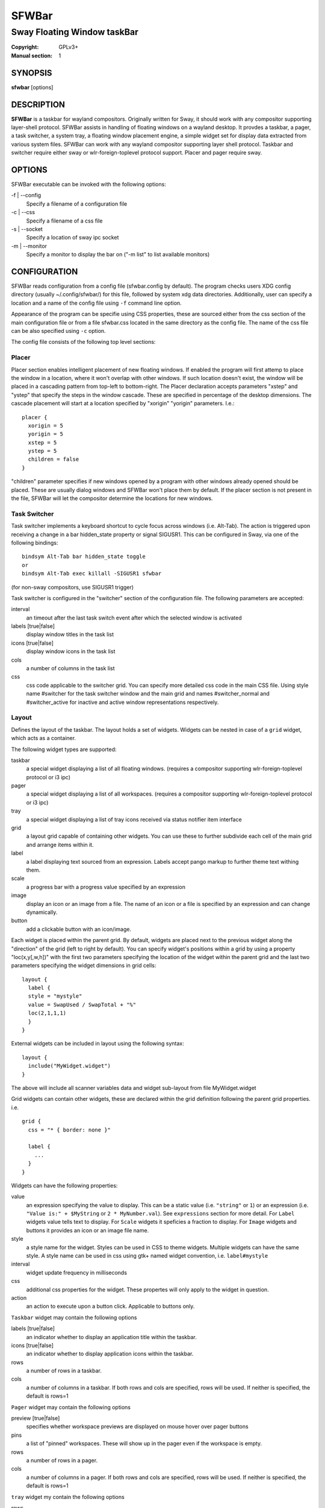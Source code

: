 SFWBar
######

############################
Sway Floating Window taskBar
############################

:Copyright: GPLv3+
:Manual section: 1

SYNOPSIS
========
| **sfwbar** [options]

DESCRIPTION
===========
**SFWBar** is a taskbar for wayland compositors. Originally written for Sway,
it should work with any compositor supporting layer-shell protocol. SFWBar
assists in handling of floating windows on a wayland desktop. It provdes a
taskbar, a pager, a task switcher, a system tray, a floating window placement
engine, a simple widget set for display data extracted from various system
files.
SFWBar can work with any wayland compositor supporting layer shell protocol.
Taskbar and switcher require either sway or wlr-foreign-toplevel protocol
support. Placer and  pager require sway.

OPTIONS
=======
SFWBar executable can be invoked with the following options:

-f | --config
  Specify a filename of a configuration file

-c | --css
  Specify a filename of a css file

-s | --socket
  Specify a location of sway ipc socket

-m | --monitor
  Specify a monitor to display the bar on ("-m list" to list available monitors)

CONFIGURATION
=============
SFWBar reads configuration from a config file (sfwbar.config by default). The
program checks users XDG config directory (usually ~/.config/sfwbar/) for this
file, followed by system xdg data directories. Additionally, user can specify
a location and a name of the config file using ``-f`` command line option.

Appearance of the program can be specifie using CSS properties, these
are sourced either from the css section of the main configuration file or
from a file sfwbar.css located in the same directory as the config
file. The name of the css file can be also specified using ``-c`` option.

The config file consists of the following top level sections:

Placer
------
Placer section enables intelligent placement of new floating windows. If
enabled the program will first attemp to place the window in a location, where
it won't overlap with other windows. If such location doesn't exist, the window
will be placed in a cascading pattern from top-left to bottom-right. The Placer
declaration accepts parameters "xstep" and "ystep" that specify the
steps in the window cascade. These are specified in percentage of the desktop
dimensions. The cascade placement will start at a location specified by "xorigin"
"yorigin" parameters. I.e.::

  placer {
    xorigin = 5
    yorigin = 5
    xstep = 5
    ystep = 5
    children = false
  }

"children" parameter specifies if new windows opened by a program with other
windows already opened should be placed. These are usually dialog windows and
SFWBar won't place them by default. If the placer section is not present in 
the file, SFWBar will let the compositor determine the locations for new windows.

Task Switcher
-------------
Task switcher implements a keyboard shortcut to cycle focus across windows
(i.e. Alt-Tab). The action is triggered upon receiving a change in a bar
hidden_state property or signal SIGUSR1. This can be configured in Sway, via
one of the following bindings: ::

  bindsym Alt-Tab bar hidden_state toggle
  or
  bindsym Alt-Tab exec killall -SIGUSR1 sfwbar

(for non-sway compositors, use SIGUSR1 trigger)

Task switcher is configured in the "switcher" section of the configuration file.
The following parameters are accepted:

interval
      an timeout after the last task switch event after which the selected
      window is activated

labels [true|false]
      display window titles in the task list

icons [true|false]
      display window icons in the task list

cols
      a number of columns in the task list

css
      css code applicable to the switcher grid. 
      You can specify more detailed css code in the main CSS file. Using style
      name #switcher for the task switcher window and the main grid and names
      #switcher_normal and #switcher_active for inactive and active window 
      representations respectively.

Layout
------
Defines the layout of the taskbar. The layout holds a set of widgets. Widgets
can be nested in case of a ``grid`` widget, which acts as a container.

The following widget types are supported:

taskbar
  a special widget displaying a list of all floating windows.
  (requires a compositor supporting wlr-foreign-toplevel protocol or i3 ipc)

pager
  a special widget displaying a list of all workspaces.
  (requires a compositor supporting wlr-foreign-toplevel protocol or i3 ipc)

tray
  a special widget displaying a list of tray icons received via status
  notifier item interface

grid
  a layout grid capable of containing other widgets. You can use these to
  further subdivide each cell of the main grid and arrange items within it.

label
  a label displaying text sourced from an expression. Labels accept pango
  markup to further theme text withing them.

scale
  a progress bar with a progress value specified by an expression

image
  display an icon or an image from a file. The name of an icon or a file is
  specified by an expression and can change dynamically.

button
  add a clickable button with an icon/image.

Each widget is placed within the parent grid. By default, widgets are placed
next to the previous widget along the "direction" of the grid (left to right
by default). You can specify widget's positions within a grid by using a
property "loc(x,y[,w,h])" with the first two parameters specifying the location
of the widget within the parent grid and the last two parameters specifying the
widget dimensions in grid cells::

  layout {
    label {
    style = "mystyle"
    value = SwapUsed / SwapTotal + "%"
    loc(2,1,1,1)
    }
  }

External widgets can be included in layout using the following syntax: ::

  layout {
    include("MyWidget.widget")
  }

The above will include all scanner variables data and widget sub-layout from
file MyWidget.widget

Grid widgets can contain other widgets, these are declared within the grid definition
following the parent grid properties. i.e. ::

  grid {
    css = "* { border: none }"

    label {
      ...
    }
  }

Widgets can have the following properties:

value 
  an expression specifying the value to display. This can be a static value
  (i.e. ``"string"`` or ``1``) or an expression (i.e.
  ``"Value is:" + $MyString`` or ``2 * MyNumber.val``). See ``expressions``
  section for more detail.
  For ``Label`` widgets value tells text to display.
  For ``Scale`` widgets it speficies a fraction to display.
  For ``Image`` widgets and buttons it provides an icon or an image file name.

style 
  a style name for the widget. Styles can be used in CSS to theme widgets.
  Multiple widgets can have the same style. A style name can be used in css
  using gtk+ named widget convention, i.e. ``label#mystyle``

interval
  widget update frequency in milliseconds 

css
  additional css properties for the widget. These propertes will only apply to
  the widget in question.

action
  an action to execute upon a button click. Applicable to buttons only.

``Taskbar`` widget may contain the following options

labels [true|false]
  an indicator whether to display an application title within the taskbar.

icons [true|false]
  an indicator whether to display application icons within the taskbar.

rows
  a number of rows in a taskbar.

cols
  a number of columns in a taskbar.
  If both rows and cols are specified, rows will be used. If neither is
  specified, the default is rows=1

``Pager`` widget may contain the following options

preview [true|false]
  specifies whether workspace previews are displayed on mouse hover over
  pager buttons

pins
  a list of "pinned" workspaces. These will show up in the pager even if the
  workspace is empty.

rows
  a number of rows in a pager.

cols
  a number of columns in a pager.
  If both rows and cols are specified, rows will be used. If neither is
  specified, the default is rows=1

``tray`` widget my contain the following options

rows
  a number of rows in a pager.

cols
  a number of columns in a pager.
  If both rows and cols are specified, rows will be used. If neither is
  specified, the default is rows=1

Scanner
-------
SFWBar widgets display data obtained from various sources. These can be files
or output of commands.

Each source section contains one or more variables that SFWBar will poll
periodically and populate with the data parsed from the source. The sources
and variables linked to them as configured in the section ``scanner`` ::

  scanner {
    file("/proc/swaps",NoGlob) {
      SwapTotal = RegEx("[\t ]([0-9]+)")
      SwapUsed = RegEx("[\t ][0-9]+[\t ]([0-9]+)")
    }
    exec("getweather.sh") {
      $WeatherTemp = Json(".forecast.today.degrees")
    }
  }

Each declaration within the ``scanner`` section specifies a source. This can
be either ``file`` or ``exec`` specifying whether to read a file or an output
of a command respectively. The first parameter of a ``file`` source specifies
a file to read, for an ``exec`` source, this specifies command to run.
The file source also accepts further optional argumens specifying how
scanner should handle the source, these can be:

NoGlob    
          specifies that SFWBar shouldn't attempt to expand the pattern in 
          the file name. If this flag is not specified, the file source will
          attempt to read from all files matching a filename pattern.

CheckTime 
          indicates that the program should only update the variables from 
          this file when file modification date/time changes.

``Variables`` are extracted from sources using parsers, currently the following
parsers are supported:

Grab([Aggregator])
  specifies that the data is copied from the file verbatim

RegEx(Pattern[,Aggregator])
  extracts data using a regular expression parser, the variable is assigned
  data from the first capture buffer

Json(Path[,Aggregator])
  extracts data from a json structure. The path starts with a separator
  character, which is followed by a path with elements separated by the
  same character. The path can contain numbers to indicate array indices.
  I.e. ".data.node.1.string".

Optional aggregators specify how multiple occurences of numeric data are treated.
The following aggregators are supported:

First
  Variable should be set to the first occurence of the pattern in the source

Last
  Variable should be set to the last occurence of the pattern in the source

Sum
  Variable should be set to the sum of all  occurences of the pattern in the
  source

Product
  Variable should be set to the product of all  occurences of the pattern in the
  source

For string variables, Sum and Product aggregators are treated as Last.

EXPRESSIONS
===========
Values in widgets can contain basic arithmetic and string manipulation
expressions. These allow transformation of data obtained by the scanner before
it is displayed by the widgets.

The numeric operations are:

=========== ==================================================================
Operation   Description
=========== ==================================================================
``+``       addition
``-``       subtraction
``*``       multiplication
``/``       division
``%``       remainder of an integer division
``Val``     convert a string into a number, the argument is a string or a
            string expression to convert.
=========== ==================================================================

The string operations are:

=========== ==================================================================
Operation   Description
=========== ==================================================================
``+``       concatenate strings i.e. ``"'String'+$Var"``.
``Mid``     extract substring i.e. ``Mid($Var,2,5)``
``Extract`` extract a regex pattern i.e.
            ``Extract($Var,'FindThis: (GrabThat)')``
``Str``     convert a number into a string, the first argument is a number (or
            a numeric expression), the second argument is decimal precision.
=========== ==================================================================

In addition the following query functions are supported

=========== ==================================================================
Function    Description
=========== ==================================================================
Time        get current time as a string, the first optional argument specifies
            the format, the second argument specifies a timezone. Return a
            string
Disk        get disk utilization data. You need to specify a mount point as a
            first argument and data field as a second. The supported data
            fields are "total", "avail", "free", "%avail", "%free". Returns a
            number.
ActiveWin   get the title of currently focused window. Returns a string.
=========== ==================================================================

Each numeric variable contains four values

.val
  current value of the variable
.pval
  previous value of the variable
.time
  time elapsed between observing .pval and .val
.count
  a number of time the pattern has been matched
  during the last scan

By default, the value of the variable is the value of .val. 
String variables are prefixed with $, i.e. $StringVar
The following string operation are supported. For example: ::

  $MyString + Str((MyValue - MyValue.pval)/MyValue.time),2)


CSS Style
=========
SFWBar uses gtk+ widgets and can accept all css properties supported by 
gtk+. SFWBar widgets correspond to gtk+ widgets as following:

============= =============== ===============
SFWBar widget gtk+ widget      css class
============= =============== ===============
label         GtkLabel        label
image         GtkImage        image
button        GtkButton       button
scale         GtkProgressBar  progressbar, trough, progress
============= =============== ===============

Taskbar, Pager, Tray and Switcher use combinations of these widgets and can
be themed using gtk+ nested css convention, 
i.e. ``grid#taskbar button { ... }``
(this example assumes you assigned ``style = taskbar`` to your taskbar
widget).

In addition to standard gtk+ css properties SFWBar implements several
additional properties. These are:

===================== =============
property              description
===================== =============
-GtkWidget-align      specify text alignment for a label, defined as a fraction.
                      (0 = left aligned, 1 = right aligned, 0.5 = centered)
-GtkWidget-direction  specify a direction for a widget.
                      For scale, it's a direction towards which scale grows.
                      For a grid, it's a direction in which a new widget is 
                      position relative to the last placed widget.
                      For a window it's an edge along which the bar is positioned.
                      Possible values [top|bottom|left|right]
-GtkWidget-hexpand    specify if a widget should expand horizontally to occupy
                      available space. [true|false]
-GtkWidget-vexpand    as above, for vertical expansion.
===================== =============

Taskbar and pager buttons are assigned the following styles

===================== =============
style name            description
===================== =============
layout                Top level layout grid
taskbar_normal        taskbar button for a window
taskbar_active        taskbar button for currently focused window
pager_normal          pager button for a workspace
pager_visible         pager button for a visible workspace
pager_focused         pager button for a curently focused workspace
switcher              switcher window and top level grid
switcher_active       switcher active window representation
switcher_normal       switcher inactive window representation
tray_active           active tray icon
tray_attention        tray icon requiring user attention
tray_passive          passive tray icon
===================== =============

For example you can style top level grid using ``grid#layout { }``.

